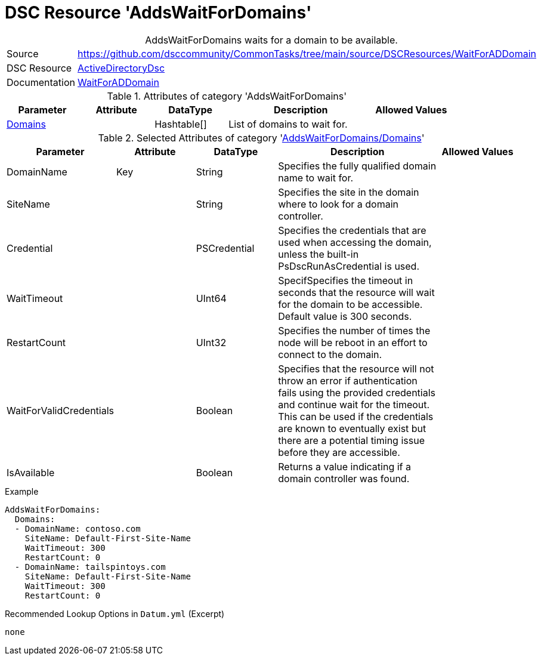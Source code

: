 // CommonTasks YAML Reference: AddsDomainPrincipals
// ========================================

:YmlCategory: AddsWaitForDomains


[[dscyml_addswaitfordomains, {YmlCategory}]]
= DSC Resource 'AddsWaitForDomains'
// didn't work in production: = DSC Resource '{YmlCategory}'


[[dscyml_addswaitfordomains_abstract]]
.{YmlCategory} waits for a domain to be available.


:ref_WaitForADDomain: https://github.com/dsccommunity/ActiveDirectoryDsc/wiki/WaitForADDomain[WaitForADDomain]


[cols="1,3a" options="autowidth" caption=]
|===
| Source         | https://github.com/dsccommunity/CommonTasks/tree/main/source/DSCResources/WaitForADDomain
| DSC Resource   | https://github.com/dsccommunity/ActiveDirectoryDsc[ActiveDirectoryDsc]
| Documentation  | {ref_WaitForADDomain}
|===


.Attributes of category '{YmlCategory}'
[cols="1,1,1,2a,1a" options="header"]
|===
| Parameter
| Attribute
| DataType
| Description
| Allowed Values

| [[dscyml_addswaitfordomains_domains, {YmlCategory}/Domains]]<<dscyml_addswaitfordomains_domains_details, Domains>>
|
| Hashtable[]
| List of domains to wait for.
|

|===


[[dscyml_addswaitfordomains_domains_details]]
.Selected Attributes of category '<<dscyml_addswaitfordomains_domains>>'
[cols="1,1,1,2a,1a" options="header"]
|===
| Parameter
| Attribute
| DataType
| Description
| Allowed Values

| DomainName
| Key
| String
| Specifies the fully qualified domain name to wait for.
|

| SiteName
|
| String
| Specifies the site in the domain where to look for a domain controller.
|

| Credential
|
| PSCredential
| Specifies the credentials that are used when accessing the domain, unless the built-in PsDscRunAsCredential is used.
|

| WaitTimeout
|
| UInt64
| SpecifSpecifies the timeout in seconds that the resource will wait for the domain to be accessible. Default value is 300 seconds.
|

| RestartCount
|
| UInt32
| Specifies the number of times the node will be reboot in an effort to connect to the domain.
|

| WaitForValidCredentials
|
| Boolean
| Specifies that the resource will not throw an error if authentication fails using the provided credentials and continue wait for the timeout. This can be used if the credentials are known to eventually exist but there are a potential timing issue before they are accessible.
|

| IsAvailable
|
| Boolean
| Returns a value indicating if a domain controller was found.
|

|===


.Example
[source, yaml]
----
AddsWaitForDomains:
  Domains:
  - DomainName: contoso.com
    SiteName: Default-First-Site-Name
    WaitTimeout: 300
    RestartCount: 0
  - DomainName: tailspintoys.com
    SiteName: Default-First-Site-Name
    WaitTimeout: 300
    RestartCount: 0
----


.Recommended Lookup Options in `Datum.yml` (Excerpt)
[source, yaml]
----
none
----
